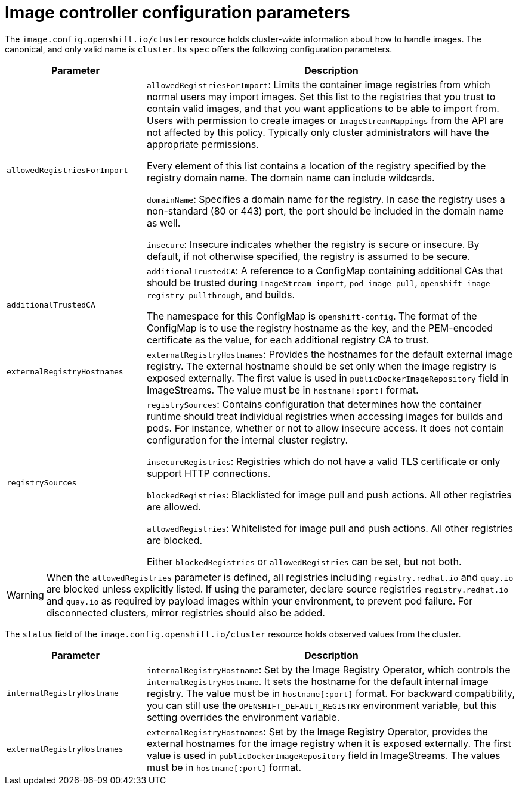 // Module included in the following assemblies:
//
// * openshift_images/image-configuration.adoc

[id="images-configuration-parameters_{context}"]
= Image controller configuration parameters

The `image.config.openshift.io/cluster` resource holds cluster-wide information
about how to handle images. The canonical, and only valid name is `cluster`.
Its `spec` offers the following configuration parameters.

[cols="3a,8a",options="header"]
|===
|Parameter |Description

|`allowedRegistriesForImport`
|`allowedRegistriesForImport`: Limits the container image registries from which
normal users may import images. Set this list to the registries that you trust
to contain valid images, and that you want applications to be able to
import from. Users with permission to create images or `ImageStreamMappings`
from the API are not affected by this policy. Typically only cluster
administrators will have the appropriate permissions.

Every element of this list contains a location of the registry specified by the
registry domain name. The domain name can include wildcards.

`domainName`: Specifies a domain name for the registry. In case the registry uses a
non-standard (80 or 443) port, the port should be included in the domain name
as well.

`insecure`: Insecure indicates whether the registry is secure or insecure.
By default, if not otherwise specified, the registry is assumed to be secure.

|`additionalTrustedCA`
|`additionalTrustedCA`: A reference to a ConfigMap containing additional CAs that
should be trusted during `ImageStream import`, `pod image pull`,
`openshift-image-registry pullthrough`, and builds.

The namespace for this ConfigMap is `openshift-config`. The format of the
ConfigMap is to use the registry hostname as the key, and the PEM-encoded
certificate as the value, for each additional registry CA to trust.

|`externalRegistryHostnames`
|`externalRegistryHostnames`: Provides the hostnames for the default external
image registry. The external hostname should be set only when the image registry
is exposed externally. The first value is used in `publicDockerImageRepository`
field in ImageStreams. The value must be in `hostname[:port]` format.

|`registrySources`
|`registrySources`: Contains configuration that determines how the container
runtime should treat individual registries when accessing images for builds and
pods. For instance, whether or not to allow insecure access. It does not contain
configuration for the internal cluster registry.

`insecureRegistries`: Registries which do not have a valid TLS certificate or
only support HTTP connections.

`blockedRegistries`: Blacklisted for image pull and push actions. All other
registries are allowed.

`allowedRegistries`: Whitelisted for image pull and push actions. All other
registries are blocked.

Either `blockedRegistries` or `allowedRegistries` can be set, but not both.

|===

[WARNING]
====
When the `allowedRegistries` parameter is defined, all registries including `registry.redhat.io` and `quay.io` are blocked unless explicitly listed. If using the parameter, declare source registries `registry.redhat.io` and `quay.io` as required by payload images within your environment, to prevent pod failure. For disconnected clusters, mirror registries should also be added.
====

The `status` field of the `image.config.openshift.io/cluster` resource holds
observed values from the cluster.

[cols="3a,8a",options="header"]
|===
|Parameter |Description

|`internalRegistryHostname`
|`internalRegistryHostname`: Set by the Image Registry Operator, which controls
the `internalRegistryHostname`. It sets the hostname for the default internal
image registry. The value must be in `hostname[:port]` format. For backward
compatibility, you can still use the `OPENSHIFT_DEFAULT_REGISTRY` environment
variable, but this setting overrides the environment variable.

|`externalRegistryHostnames`
|`externalRegistryHostnames`: Set by the Image Registry Operator, provides the
external hostnames for the image registry when it is exposed externally. The
first value is used in `publicDockerImageRepository` field in ImageStreams. The
values must be in `hostname[:port]` format.

|===

